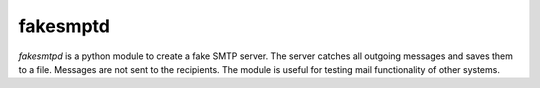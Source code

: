 fakesmptd
=========

`fakesmtpd` is a python module to create a fake SMTP server. The
server catches all outgoing messages and saves them to a
file. Messages are not sent to the recipients. The module is useful
for testing mail functionality of other systems.
